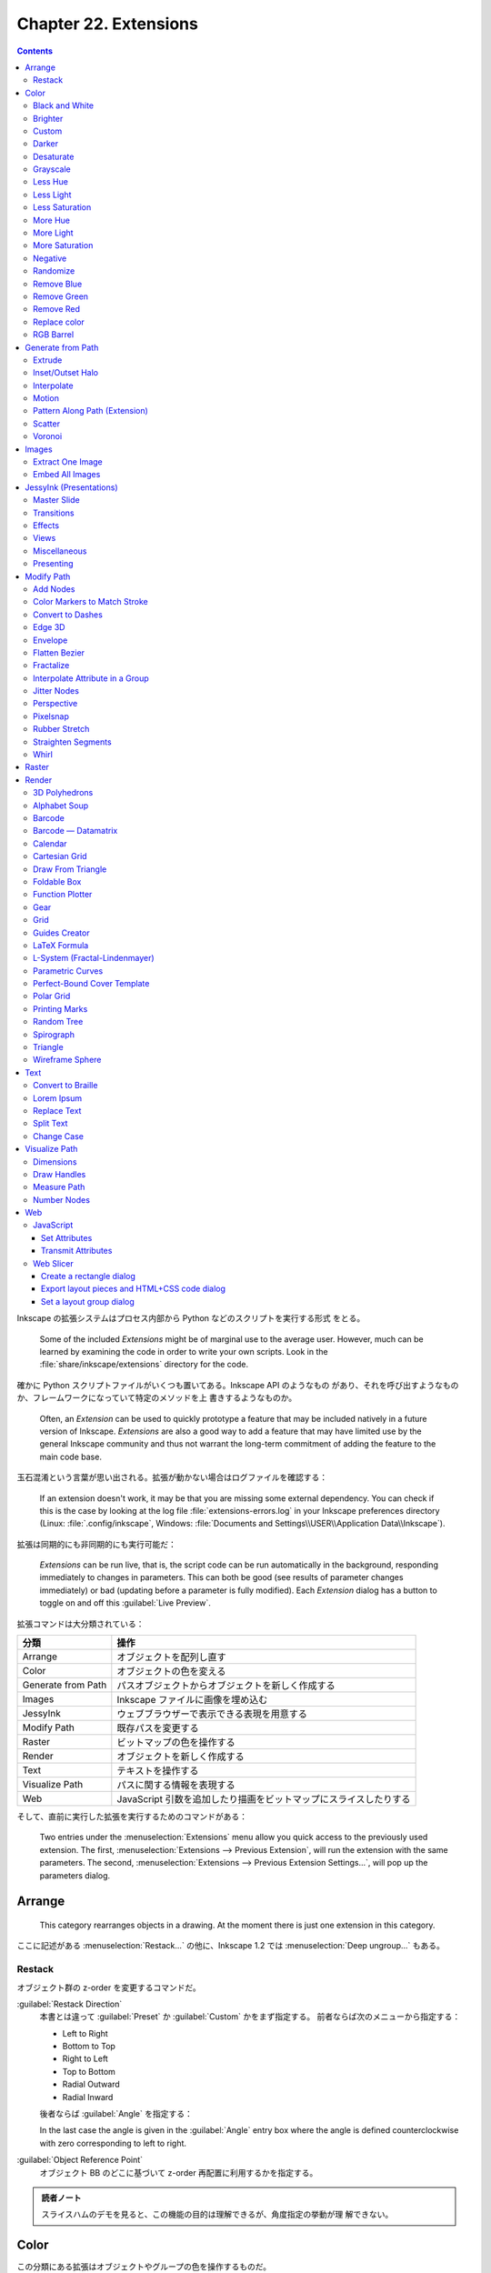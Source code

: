 ======================================================================
Chapter 22. Extensions
======================================================================

.. contents::

Inkscape の拡張システムはプロセス内部から Python などのスクリプトを実行する形式
をとる。

   Some of the included *Extensions* might be of marginal use to the average
   user. However, much can be learned by examining the code in order to write
   your own scripts. Look in the :file:`share/inkscape/extensions` directory for
   the code.

確かに Python スクリプトファイルがいくつも置いてある。Inkscape API のようなもの
があり、それを呼び出すようなものか、フレームワークになっていて特定のメソッドを上
書きするようなものか。

   Often, an *Extension* can be used to quickly prototype a feature that may be
   included natively in a future version of Inkscape. *Extensions* are also a
   good way to add a feature that may have limited use by the general Inkscape
   community and thus not warrant the long-term commitment of adding the feature
   to the main code base.

玉石混淆という言葉が思い出される。拡張が動かない場合はログファイルを確認する：

   If an extension doesn't work, it may be that you are missing some external
   dependency. You can check if this is the case by looking at the log file
   :file:`extensions-errors.log` in your Inkscape preferences directory (Linux:
   :file:`.config/inkscape`, Windows: :file:`Documents and
   Settings\\USER\\Application Data\\Inkscape`).

拡張は同期的にも非同期的にも実行可能だ：

   *Extensions* can be run live, that is, the script code can be run
   automatically in the background, responding immediately to changes in
   parameters. This can both be good (see results of parameter changes
   immediately) or bad (updating before a parameter is fully modified). Each
   *Extension* dialog has a button to toggle on and off this :guilabel:`Live
   Preview`.

拡張コマンドは大分類されている：

.. csv-table::
   :delim: |
   :header-rows: 1
   :widths: auto

   分類 | 操作
   Arrange | オブジェクトを配列し直す
   Color | オブジェクトの色を変える
   Generate from Path | パスオブジェクトからオブジェクトを新しく作成する
   Images | Inkscape ファイルに画像を埋め込む
   JessyInk | ウェブブラウザーで表示できる表現を用意する
   Modify Path | 既存パスを変更する
   Raster | ビットマップの色を操作する
   Render | オブジェクトを新しく作成する
   Text | テキストを操作する
   Visualize Path | パスに関する情報を表現する
   Web | JavaScript 引数を追加したり描画をビットマップにスライスしたりする

そして、直前に実行した拡張を実行するためのコマンドがある：

   Two entries under the :menuselection:`Extensions` menu allow you quick access
   to the previously used extension. The first, :menuselection:`Extensions -->
   Previous Extension`, will run the extension with the same parameters. The
   second, :menuselection:`Extensions --> Previous Extension Settings...`, will
   pop up the parameters dialog.

Arrange
======================================================================

   This category rearranges objects in a drawing. At the moment there is just
   one extension in this category.

ここに記述がある :menuselection:`Restack...` の他に、Inkscape 1.2 では
:menuselection:`Deep ungroup...` もある。

Restack
----------------------------------------------------------------------

オブジェクト群の z-order を変更するコマンドだ。

:guilabel:`Restack Direction`
   本書とは違って :guilabel:`Preset` か :guilabel:`Custom` かをまず指定する。
   前者ならば次のメニューから指定する：

   * Left to Right
   * Bottom to Top
   * Right to Left
   * Top to Bottom
   * Radial Outward
   * Radial Inward

   後者ならば :guilabel:`Angle` を指定する：

   In the last case the angle is given in the :guilabel:`Angle` entry box where
   the angle is defined counterclockwise with zero corresponding to left to
   right.

:guilabel:`Object Reference Point`
   オブジェクト BB のどこに基づいて z-order 再配置に利用するかを指定する。

.. admonition:: 読者ノート

   スライスハムのデモを見ると、この機能の目的は理解できるが、角度指定の挙動が理
   解できない。

Color
======================================================================

この分類にある拡張はオブジェクトやグループの色を操作するものだ。

   The color mapping is calculated in the :abbr:`RGB` color space except for the
   extensions that modify :abbr:`HSL` values, which are calculated in
   :abbr:`HSL` color space.

オブジェクトやグループが選択されていなくてもこの機能は働き、その場合は図面全体に
作用する：

   If no objects are selected, the color change will be applied to the entire
   drawing. An object's *Stroke* and any *Gradient* are also changed.

.. admonition:: 読者ノート

   ビットマップには効かない。:menuselection:`Filters --> Color` を当たる。

Black and White
----------------------------------------------------------------------

デモイラストを見れば機能は一目瞭然だ。計算方法は、

   The extension first calculates brightness (luma) using the YUV_ color space
   (for NTSC and PAL standard definition television) and then applies a
   threshold of 50%.

ということで、ビデオ映像でよく使われる色空間で操作される。また、現行バージョンで
は閾値を指定可能だ。

Brighter
----------------------------------------------------------------------

   This extension has the property of making dark colors more intense but
   washing out light colors. The effect is subtle so multiple applications may
   be required.

上記の性質があるので、効き目を弱くしてあり、複数実行を前提とする設計になっている
と考えられる。

Custom
----------------------------------------------------------------------

   This extension allows color custom transformation functions to be defined.
   Standard math operations are allowed such as ``+``, ``-``, ``*``, and ``/``.
   If a resulting value is outside the allowed limits, it is set at the minimum
   or maximum allowed value.

Python コードの ``ast.parse`` で評価される。シフト演算やべき乗、Python 組み込み
関数も利用可能ということだ。

Darker
----------------------------------------------------------------------

   Darken the color of an object or Group of objects. Each R, G, and B component
   of a color is set to 90% of its previous value. The effect is subtle so
   multiple applications may be required.

Brighter 機能と同じ注意が当てはまる。

Desaturate
----------------------------------------------------------------------

脱色という珍しい操作だ。

   This sets the values of R, G, and B to the average of the maximum of R, G,
   and B; and the minimum of R, G, and B. For example, R would be set to ``(max(
   R, G, B) + min(R, G, B))/2``.

Grayscale
----------------------------------------------------------------------

こちらも彩度が失せる操作だ。この数式には馴染みがある。

   Change the color to a gray using the formula for Luminance used by the NTSC
   and PAL television standards. This sets the color to a lightness (Y) defined
   by: ``Y = 0.229 × R + 0.587; × G + 0.114 × B``.

Less Hue
----------------------------------------------------------------------

色相の値を 18 度下げる機能だ（ゼロで実行すると 343 度になる）。

   The hue is decreased by 5% (of the full hue range) or equivalently, a
   rotation of 18° around the color circle. This, for example, means that a pure
   red picks up a touch of blue in the :abbr:`RGB` color space.

Less Light
----------------------------------------------------------------------

輝度を現在の 5% だけ下げる。100 から開始するならば 95, 91, 86, ... のように推移
するという意味だ。

   The lightness is decreased by 5% (of the full lightness range). If the
   lightness is already less than 5%, it is set to 0%. The effect is subtle so
   multiple applications may be required.

Less Saturation
----------------------------------------------------------------------

彩度を最大値の 5% だけ下げる。

   The saturation is decreased by 5% (of the full saturation range). If the
   saturation is already less than 5%, it is set to 0%. The effect is subtle so
   multiple applications may be required.

More Hue
----------------------------------------------------------------------

Less Hue の逆機能。

More Light
----------------------------------------------------------------------

Less Light の逆機能。

More Saturation
----------------------------------------------------------------------

Less Staturation の逆機能。

Negative
----------------------------------------------------------------------

:abbr:`RGB` の各成分に対して、その補数で置き換える。

   For example, an R value of 64 (25%) becomes an R value of 191 (255 - 64, or
   75%).

Randomize
----------------------------------------------------------------------

   Randomize the color of selected objects or all objects if no object is
   selected. You can choose which of the :abbr:`HSL` color parameters to
   randomize (hue, saturation, and/or lightness).

Opacity も操作可能。スライダーバーで指定する値は振れ幅のような値と考えられる。

Remove Blue
----------------------------------------------------------------------

   Set the B value in :abbr:`RGB` to 0.

Remove Green
----------------------------------------------------------------------

   Set the G value in :abbr:`RGB` to 0.

Remove Red
----------------------------------------------------------------------

   Set the R value in :abbr:`RGB` to 0.

Replace color
----------------------------------------------------------------------

完全マッチによる色置換だ。イラスト作成ソフトだから意味がある。

   Color to be replaced must match exactly.

RGB Barrel
----------------------------------------------------------------------

   Rotates color (hue) by 120° around the color circle.

Generate from Path
======================================================================

   This group of extensions creates new objects from one or more existing paths.

Extrude
----------------------------------------------------------------------

3D モデリングのそれとは毛色が異なる。

プロファイルパスの対応するノード同士を線分でつなぐだけと思われる。オプションに
よっては塗りつぶす。イラストは星型から星型に押し出しているのでわかりやすい。滑ら
かな曲線で試すと最後のオプションの意味がわかりやすくなる。

Inset/Outset Halo
----------------------------------------------------------------------

   Why would you want to use this extension when Inkscape now supports filters?

:menuselection:`Filters --> Shadows ang Glows --> In and Out` のことだろうか。

Interpolate
----------------------------------------------------------------------

いわゆる「中割り」を生成する機能だ：

   Draws a series of lines that interpolate the space between two paths. The
   options include setting the number of :guilabel:`Interpolation Steps`
   (in-between lines), an :guilabel:`Exponent` factor that controls the spacing
   between interpolated paths (zero for even spacing), specifying if the
   original paths should be duplicated (:guilabel:`Duplicate Endpaths`), and
   specifying that the path style should also be interpolated.

試したところ、簡単なパスでも計算時間を比較的要するようだ。

補間処理はノード同士の対応を見るので、実行前にパスの向きを確認しておくといい。以
前習った手筋が使える：

   The starting point of a path can be found by selecting the path with the
   *Node Tool* and then using the :kbd:`Tab` key. If no node is already
   selected, the first node in the path will be selected.

凝ったグラデーションを描くのにこの機能を応用することも可能だ：

   The interpolation extension can also be used to simulate gradients of
   different symmetries. When calling the extension, the smaller path should be
   selected first.

星型のイラストはこの応用例が重要である可能性を示している。線形と放射だけで間に合
わない場合はこれだ。

Motion
----------------------------------------------------------------------

実行してみると、これこそ私の思う Extrude コマンドだ：

   Simulates motion. Draws a copy of the selected object behind the original and
   then connects corresponding nodes with lines to form a group of closed paths.
   The direction and offset of the copied object can be specified. The new
   objects inherit the attributes of the original but can be edited as a group.

パス操作に自信があれば押し出し先の図形を縮小するなどして遠近法を表現することも可
能：

   One can also use this extension to simulate perspective by reducing the size
   of the copy along with the associated nodes.

Pattern Along Path (Extension)
----------------------------------------------------------------------

Live Path Effects にある同名の機能を参照。パターンパス、軌跡パスの順に選択してか
ら拡張コマンドを起動し、実行する。

パターンを反復する場合、その配列原則は次のとおり：

   The bounding box of the pattern is used for placing the pattern along the
   path, with the bounding box of one pattern copy touching the bounding box of
   the next copy (if no additional spacing is specified).

:guilabel:`Pattern Along Path` ダイアログで指定可能なオプションのうち、注意の要
る項目だけノート：

:guilabel:`Deformation type`
   次の二つから選択する：

   :guilabel:`Snake`
      幼いころに遊んだ蛇のおもちゃのような変形および配列をする。英語による記述の
      ほうがいい：

         The pattern is rotated and deformed to follow the path such that all
         points with the same horizontal (x) position in the pattern will be on
         the same normal (perpendicular line) to the path, and all points with
         the same vertical (y) position in the pattern will be placed the same
         distance from the path.
   :guilabel:`Ribbon`
      こちらは軌跡パスに沿う法線方向か接線方向のいずれかのみ変形する。

   どちらの選択肢も :guilabel:`Pattern is vertical` 指定の有無を参照する。

:guilabel:`Pattern is vertical`
   パターンの向きを 90 度回転して処理する。

   The Pattern along Path is a very useful extension but it does have a few
   quirks. One is that if the pattern is moved before use, the results may be
   less than ideal. Another is that different parts of the pattern can be
   distorted in different ways as seen in figures that follow.

イラストの青チェッカフラグパターンをどう定義したのかも気になる。

   The following example shows a pattern placed on both straight and curved
   paths. If the radius of curvature is too small, the pattern may be grossly
   distorted.

要するに、激しく曲がっているパスにパターンを配列すると大きく歪む可能性が高い。

ラーメン丼の雷紋などを作図するのにもこの機能は利用できる。少し高度な技術を要す
る：

   Care must be taken that the pattern lines up at the corners. This can be done
   by making the distance between the corner nodes multiples of the pattern
   width or by breaking the path into disconnected pieces at the corners (use
   the :guilabel:`Break Path at Selected Nodes` option in the *Node Tool* *Tool
   Controls*) and using the :guilabel:`Repeated, stretched` option.

デモイラスト (5a) を見る。どちらも中央のパターンをパスに変換した矩形に乗せたもの
だ。

* 左側：矩形の辺の長さがパターンの幅の倍数になるように設定。
* 右側：各コーナーノードで Break 済み。

デモイラスト (5b) では辺の長さがパターン幅の倍数でないため、角でパターンが一直線
にならない。:guilabel:`Copies of the pattern` の選択肢を適切に変えてパターンが角
で不連続にならないようにする。

太陽のデモはグラデーションの赤がどこから出てきたのか示されていないが、パターンに
あらかじめ設定しておくと考えるのが自然だ。

テキストをパスに沿って配列する応用はよくある：

   One use of :guilabel:`the Single, stretched` option is to put text on a path.
   The text must be converted to a path first (:menuselection:`Path --> Object
   to Path` (:kbd:`Shift` + :kbd:`Ctrl` + :kbd:`C`)).

花柄を作図するのにも使えないことはない：

   Another use of the :guilabel:`Single, stretched` option is to create
   flourishes. (As of v0.47, this is better done by applying the “teardrop” as a
   custom shape with the *Bezier Tool*. One would not need to add the extra
   nodes.)

Scatter
----------------------------------------------------------------------

前項の機能と類似したものだ：

   This extension places a pattern along one or more target paths. It is almost
   identical to the *Pattern along Path* extension except that the pattern is
   not deformed.

固有オプション説明：

:guilabel:`Follow path orientation`
   変形なしの :guilabel:`Snake` と思っていい。

:guilabel:`Stretch spaces to fit skeleton length`
   軌跡パスを均等に埋めるようにパターン分身間に空間を追加する。

:guilabel:`Original pattern will be`
   *Pattern along Path* とは違って変形の可能性がないのでこれらの選択肢がある：

   * :guilabel:`Moved`
   * :guilabel:`Copied`
   * :guilabel:`Cloned`

Voronoi
----------------------------------------------------------------------

   The line segments are derived by distributing sites (points) semi-randomly in
   an area and then constructing line segments where each point on the segment
   is equal distance to the two closest sites forming cells around each site.

.. admonition:: 読者ノート

   Inkscape 1.2 の :menuselection:`Extensions --> Generate from Path --> Voronoi
   Pattern...` に相当する。

利用方法は単純だ：

   To use this extension, select a path or object and then call up the
   extension. There are two settings:

:guilabel:`Average size of cell (px)`
   平均細胞寸法。

:guilabel:`Size of Border (px)`:
   平均細胞寸法より大きい正の数を指定すると、滑らかにタイル化できるパターンにな
   る。負の数を指定すると、辺付近の点集合が削除され、境界付近の細胞が大きくな
   る。

この拡張で重要なことは、生じたパターンが *Fill* として指定可能であることだ：

   After applying this extension, you will have a *Pattern* that is applied to
   the *Fill* of the object that was selected. The *Pattern* can be shifted,
   scaled, and rotated like any other *Pattern*. It can also be applied to other
   objects through the :guilabel:`Fill` tab of the :guilabel:`Fill and Stroke`
   dialog.

Images
======================================================================

Extract One Image
----------------------------------------------------------------------

:menuselection:`Extensions --> Images --> Extract Images` に統合されたと思われ
る。

   This extension will extract the selected bitmap image from the drawing. The
   destination filename must be given (and not just the path [Bug]). The
   filename extension (e.g., “.png”) is automatically added. As of v0.48,
   relative paths are relative to the user's home directory.

この文章からわかるようにこの拡張は使い物にならない。出力先を指定する UI がまとも
でない。

Embed All Images
----------------------------------------------------------------------

   It is possible to embed the images inside an Inkscape :abbr:`SVG` file with
   this extension. Simply call this extension to embed all bitmap images in the
   file. This may make your :abbr:`SVG` file quite large. Only :abbr:`PNG` and
   :abbr:`JPEG` files may be embedded.

この機能は :abbr:`SVG` を gist.github.com などにアップロードする場合には使えるか
もしれない。Markdown に :abbr:`PNG`/:abbr:`JPEG` を埋め込むようなものだろう。

JessyInk (Presentations)
======================================================================

Web ブラウザー用のスライドショーを作る機能のようだ。

   The JessyInk package of extensions allows one to use Inkscape to produce a
   sophisticated web-based presentation, complete with master slides, automatic
   page numbering, transitions between slides and within slides, and page
   zooming. JessyInk works by embedding JavaScript into your :abbr:`SVG` file.
   The JavaScript then manipulates Inkscape *Layers* to run the presentation.

:abbr:`SVG` はその仕様上 JavaScript コードを抱える能力があり、それを利用した拡張
だ。

   Perhaps the best way to see what JessyInk can do is to run the demonstration
   that can be found in the Featured downloads section on the JessyInk Home
   Page.

それらしいページをインターネットから検索することができない。

使い方を見ていく。

   To use JessyInk you first need to add the JessyInk JavaScript code to your
   :abbr:`SVG` file. This is done by calling up the :guilabel:`Install/Update...`
   dialog and clicking on the :guilabel:`Apply` button. The code can be removed
   by using the :guilabel:`Uninstall/remove` dialog.

前者のダイアログは Python などのパッケージ更新処理に類似している。後者は一覧の中
から不要な効果を選択して図面から取り除くというものだ。

   Once the code is installed, each *Layer* becomes a slide in the presentation.
   The order of the *Layers* in the drawing corresponds to the order of the
   slides in the presentation. One slide can be designated as the *Master slide*
   which will be displayed as background to all the other slides.

背景付き紙芝居と解釈できる。

Master Slide
----------------------------------------------------------------------

   To create a master slide, first create a layer with all the objects you wish
   to appear on all slides. Give the slide a name using the :guilabel:`Layer`
   dialog (``Master Slide`` is a good choice). Then call up the
   :guilabel:`Master Slide` dialog via the :menuselection:`Master Slide...` menu
   entry. Enter the slide name and click the :guilabel:`Apply` button.

マスタースライド用レイヤーを指定するには、上記専用ダイアログからレイヤー名をキー
ボードで入力する。したがって、対象レイヤーをひねくれた名前にできない。

マスタースライドは単なる背景ではない。連番（ページ）付与などの便利な機能がある。

   You can add a few special Auto-texts to the *Master Slide*. The most useful
   is the *Slide number* which will automatically display the correct slide
   number on each slide. You can also display the total number of slides
   (excluding the *Master Slide* and the title (*Layer*) name of each slide.

ページ番号を表示する手順を見ていく。マスターレイヤーにダミーテキストを配置してか
ら自動テキストダイアログで操作する：

   To add Auto-text, put dummy text on the *Master Slide* where you want the
   Auto-text to be located. The Auto-text will be displayed with the style of
   the dummy text. Select the dummy text and then on the :guilabel:`Auto-texts`
   dialog select the desired type and hit the :guilabel:`Apply` button. You will
   not see any change to the text in Inkscape but when viewing the presentation
   in a Web browser, the correct Auto-text will be displayed.

デモの記述からすると、次のことが読める：

   * 文字列 ``Slide Title`` が各スライドのレイヤー名に置換される。
   * 文字列 ``#/#`` が総ページ数付き現在ページに置換される。

Transitions
----------------------------------------------------------------------

   Transitions between slides can be added with the :guilabel:`Transitions`
   dialog. Each slide can have a transition before (in) and after (out) its
   display.

FFmpeg でよくやるからわかりやすい。次の仕様が便利だ：

   A default transition type can be assigned to the *Master Slide* which will
   then be used by all slides that don't have an explicit transition assigned to
   them.

必要なスライド（レイヤー）ごとに in と out の両方を指定する：

   There are three types of transitions: :guilabel:`appear`, where the slide
   appears instantly; :guilabel:`fade`, where the slide fades in or out; and
   :guilabel:`pop` where the slide fades in or out and grows or shrinks. The
   transition time for :guilabel:`fade` and :guilabel:`pop` can be set in the
   dialog.

   To set a transition effect, call up the :guilabel:`Transition` dialog and the
   enter the *Layer* name that you which the transition to apply to. Select the
   transition type and click the :guilabel:`Apply` button. No visible change
   will be seen in Inkscape.

実際に処理するのはウェブブラウザーだが、スライド（レイヤー）が含む画像によっては
この処理は :abbr:`CPU` を食う：

   They can eat up a lot of :abbr:`CPU`, especially if using large bitmap images
   or *Gradients* and *Filters*.

Effects
----------------------------------------------------------------------

同一レイヤー内でのオブジェクトまたはグループ表示操作を実現する。

   For example, you can have a series of bullet points that appear one at a
   time. The same types of effects as for transitions are available:
   :guilabel:`appear`, :guilabel:`fade`, and :guilabel:`pop`. The order in which
   different effects are applied during a presentation is determined by the
   Order parameter. Effects with the same order number will appear at the same
   time.

例によって UI が良くない。手作業が多くて面倒そうだ：

   To add an effect, select an object or a *Group* and then call up the
   :guilabel:`Effects` dialog. Select the type of effect and specify an order.
   Finally, click on the :guilabel:`Apply` button.

Views
----------------------------------------------------------------------

   Views are away to zoom in and out to part of a slide. Rotation is also
   possible. Views can be mixed with effects. The order is determined by the
   :guilabel:`Order` parameter.

ビュー範囲を指定するのに Inkscape の矩形オブジェクトを用いる：

   To set a view, add a *Rectangle* to a slide. Removing the *Fill* and adding a
   light color *Stroke* allows viewing the rest of the slide easily. With the
   *Rectangle* selected, call up the :guilabel:`View` dialog, set the
   :guilabel:`Order` parameter and click :guilabel:`Apply`.

ビューを取り消したい場合にはダイアログの :guilabel:`Remove View` をチェック。

Miscellaneous
----------------------------------------------------------------------

他の機能をまとめて紹介：

:menuselection:`Keys bindings`
   再生中の使用するキーバインドを設定する。
:menuselection:`Mouse handler`
   再生中のマウスイベントハンドラーを設定する（三択）。
:menuselection:`Summary`
   :abbr:`SVG` ファイルに埋め込まれた JessyInk スクリプトの概要を作成する。
:menuselection:`Video`
   :abbr:`HTML` の ``video`` タグを追加するスライドショーに埋め込めるようにする。

Presenting
----------------------------------------------------------------------

完成したスライドショーは :abbr:`SVG` 対応ウェブブラウザーで開くことが可能だ。最
初のページは自動で表示され、次のキー操作でスライドを変える：

.. csv-table::
   :delim: |
   :header-rows: 1
   :widths: auto

   キーバインド | 操作
   :kbd:`→` or :kbd:`PgDn` | 進む
   :kbd:`←` or :kbd:`PgUp` | 戻る
   :kbd:`↑` or :kbd:`↓` | Effect 抜きで進行

再生中に利用できる特別機能：

Index Sheet
   :kbd:`I` を押すことで発動。スライドのサムネイルを九枚表示し、矢印キーでスライ
   ドを移動できる。もう一度 :kbd:`I` を押すと、強調表示されたスライドの冒頭に戻
   る。
Drawing Mode
   :kbd:`D` を押すと描画モードのオンオフを切り替える。マウスポインターがペンに
   なってお絵描きができる。

   * ストローク属性はキーで制御する。詳しくは :guilabel:`Key bindings` ダイアロ
     グを開いて:guilabel:`Drawing mode` タブにある（ここの UI もどうかしてい
     る）。
   * :kbd:`Z` を押すと線が一本元に戻る。

White Board Slides
   :kbd:`N` キーを押すと空白スライドが挿入される。この上記のモードで白板として利
   用するといい。

Modify Path
======================================================================

Add Nodes
----------------------------------------------------------------------

   Adds nodes to a path, leaving the shape of the path unchanged. The nodes are
   added evenly spaced. The number of nodes is either specified or by setting a
   minimum specified spacing.

形状を変えずにパスにノードを等間隔に追加すると、マーカーを付けるのに役に立つ。

Color Markers to Match Stroke
----------------------------------------------------------------------

これは現行バージョンの :menuselection:`Extensions --> Modify Path --> Color
Markers` に相当する。マーカーの *Fill* と *Stroke color* をどちらも編集できる。

Convert to Dashes
----------------------------------------------------------------------

   The extension takes a *Path* with *Dashes* and converts each *Dash* into a
   separate sub-path. This is to allow desktop cutting plotters to cut dashed
   lines.

部分パスで構成される複合パスに変換する。

Edge 3D
----------------------------------------------------------------------

この拡張コマンドは、パスが定義する領域を立体的に見せるためのハイライトと影を表現
するためのパスオブジェクトを追加する：

   Adds highlights and shadows to simulate 3D objects like buttons. The
   extension works by adding paths that are blurred via the *Gaussian Blur*
   filter and then clipped. The paths have partial transparency, with white for
   highlights and black for shadows.

対象オブジェクトは厳密にパス型である必要があり、場合によってはノードを追加して見
栄えを良くすることになる。

Envelope
----------------------------------------------------------------------

こういう操作を envelop というのか：

   Distorts a path so that the path's original *bounding box* is mapped to the
   edges of a quadrilateral.

変形させたいパスと、対応先四角形パスをこの順に選択してからコマンドを実行する。

   To use the extension, select the path to transform first, then add the
   quadrilateral path to the selection. Regular shape objects must be converted
   to a path before transformation.

対応先四角形パスの向きが重要だ。必要に応じてパスを逆向きにする。

Flatten Bezier
----------------------------------------------------------------------

Bezier 曲線パスを近似ポリラインに変換する拡張コマンドだ。

   This extension converts selected Bezier curves to an approximation composed
   of straight-line paths. The number of line segments used is determined by the
   :guilabel:`Flatness` parameter. The smaller the :guilabel:`Flatness`, the
   more line segments are used.

平坦度が小さいほど細やかなポリラインに変換される。つまり近似精度が高い。

Fractalize
----------------------------------------------------------------------

:abbr:`CAD` 出身のプログラマーからすると異色のコマンドに見える：

   This extension turns a straight-line segment into a crooked segment. It works
   by finding the midpoint of the line segment, adding a node at that point, and
   then moving the node a random distance perpendicular to the original path
   direction. This division routine is called recursively depending on the
   setting of the :guilabel:`Subdivisions` entry in the dialog, doubling the
   number of resulting segments for each increase by one.

入力欄の数は折れ線数を意味しない。二分法で折れ線が生じるのでこのような仕様なのだ。

   The :guilabel:`Smoothness` of the path can also be specified. The magnitude
   of the perpendicular displacement is a random function with the limits
   determined by ±(Segment length)/(1 + Smoothness).

平滑度が大きいほど「揺らぎ」が小さくなる。

   The extension will also work on a curved path by turning the path into a
   series of line segments between the path's nodes.

この場合にはポリラインの断片それぞれに対して再帰的細分を施す。

Interpolate Attribute in a Group
----------------------------------------------------------------------

   This extension takes the objects in a *Group* or a selection and assigns a
   value to some attribute of each object, interpolating between two extremes to
   determine the value. Note that the order of the objects in the :abbr:`SVG`
   file determines the order in which the interpolated attributes are assigned.

この拡張コマンドの意味は本書のデモ二つを見れば理解できる。

   Options include interpolating color, width, height, scale, and position.

試したところ、色の補間はおそらく :abbr:`HSL` 色空間が用いられるのではないかと思
う。

Jitter Nodes
----------------------------------------------------------------------

   Randomly shift nodes and/or node handles.

著しい偶発的効果をもたらす拡張コマンドは使いこなせない。

Perspective
----------------------------------------------------------------------

Envelop と同じだが、

   This extension requires the Numpy (Numerical Python) package.

という凝った物になっている。四角形パスの操作方法が参考になるので習得しよう：

   -略- in most cases, the quadrilateral path should be started from the
   lower-left corner and proceed in a clockwise direction. The :kbd:`Tab` key
   will cycle through the nodes in order when the *Node Tool* is in use. If no
   node is selected, then the starting node will be highlighted on the first use
   of the :kbd:`Tab` key. To change the starting node, break the path at the
   desired start node (v0.47) or one node before (v0.48) and then rejoin.

Pixelsnap
----------------------------------------------------------------------

ビットマップ書き出しをするときに絵がにじまないように補正する拡張コマンドだ。この
ように数値を精密に編集する：

   Filled objects are adjusted so that their edges are aligned with pixel
   boundaries. Paths are first adjusted to have an integer pixel width, and then
   adjusted so the stroke edges align with the boundaries.

一般的にはオブジェクトの移動を伴う。このコマンドを実行したら、そのオブジェクトに
はもう触らないようにする。

Rubber Stretch
----------------------------------------------------------------------

   Distorts a path as if the path was stretched vertically or the path was
   squeezed horizontally. The amount of the distortion is controlled by the
   Strength and Curve parameters. Adding extra nodes may produce a better
   result.

圧縮オチの作画の補助になるだろう。

Straighten Segments
----------------------------------------------------------------------

Flatten Bezier コマンドと似ているが、こちらは接線を変える：

   The amount of straightening can be specified. A :guilabel:`Behavior` value of
   1 moves the node handles toward the nodes, a value of 2 moves the node
   handles to a point one-third of the distance between the node and the
   neighboring node. There is little visual difference between these two
   options.

接線の長さを短くすることでノード間の曲線を平坦にしていくという考え方だ。

Whirl
----------------------------------------------------------------------

パスオブジェクトを点の周りにねじる。

   This extension twists an object around a point, like what might happen if you
   dropped things in whirling water (except the farther away from the center,
   the greater the displacement for this extension).

   The center of view is used for the center of the whirl. To whirl around the
   center of an object, select the object and then use :menuselection:`View -->
   Zoom --> Zoom Selection` (:kbd:`3`) to center the view on the object.

Raster
======================================================================

Raster 系拡張機能群はビットマップを操作する。

* GIMP のような本格的なビットマップエディターを使いたくないときに便利だ。
* 拡張機能はすべて ImageMagick に依存している。
* 拡張機能を適用すると、ビットマップは、変更された内部ビットマップに置き換わる。

   Note that these extensions only work on a bitmap. Some of the extensions can
   be duplicated by using *Filters* which also work on all objects and don't
   permanently change the bitmap file.

多重にラスター操作をする場合には、バックアップに何らかのフィルターを利用するとい
うことか。

Render
======================================================================

3D Polyhedrons
----------------------------------------------------------------------

照光処理があったからもしやと思ったら、やはりポリゴン（のイラスト）を描画する機能
がある。

   Selecting this extension pops up a dialog with three tabs. The first tab,
   :guilabel:`Model file`, controls the type of polyhedron that is specified in
   the :guilabel:`Object` drop-down menu. If :guilabel:`Load From` file is
   selected, the description in the file specified in the :guilabel:`Filename:`
   entry box is used. In the :guilabel:`Object Type` tab you can specify if the
   source file describes the object with edges or faces.

デモイラスト 1 のように出来合いのポリゴンを生成することも、上にあるように STL
ファイルなどを解釈して記述されているポリゴンを描画することも可能だ（いつもの
ティーポットで確認）。

   The second tab, :guilabel:`View`, allows you to rotate the polyhedron. Up to
   six rotations are allowed (for the mathematicians: why six when any unique
   rotation can be specified by only three orthogonal rotations?).

確かにクセのある UI だ。もっとも回転を三つ指定させるとしても筋が良いとは言えな
い。座標系が気になるが、その都度確認すればいいだろう。

   The third tab, :guilabel:`Style`, allows you to set all kinds of style
   parameters

この辺のオプションは 3D をやっている利用者ならば一見して見てわかる。問題ない。

Alphabet Soup
----------------------------------------------------------------------

   This extension generates exotic-looking text by recombining parts of
   characters from mostly the Latin alphabet in a way that the original text is
   discernible.

画像生成 AI が描きそうな文字を生成する拡張コマンドだ。入力文字列によっては
discernible でない出力が得られる。

Barcode
----------------------------------------------------------------------

この節の説明は :menuselection:`Extensions --> Render --> Barcode --> Classic...`
のもので、Inkscape 1.2 では :menuselection:`Datamatrix...` と :menuselection:`QR
Code...` が存在する。

Barcode — Datamatrix
----------------------------------------------------------------------

   This extension generates a Datamatrix barcode.

ダンジョンマスターの階層マップのような図像を生成するコマンドだ。

Calendar
----------------------------------------------------------------------

   祝日以外の全てが構成可能なカレンダー。その気になれば特定の日だけ色を手作業で
   変えればいいので、オリジナルグッズを作成したい人には有用か。

Cartesian Grid
----------------------------------------------------------------------

方眼紙を生成する。対数方眼紙も対応。両軸指定可。

   This extension generates Cartesian grids. Options include number of
   subdivisions, number of sub-subdivisions, linear versus logarithmic
   divisions, and line widths. For polar coordinates see *Polar Grid* extension.

メニュー項目は :menuselection:`Extensions --> Render --> Grids --> Cartesian
Grid...` だ。

Draw From Triangle
----------------------------------------------------------------------

   This extension is a geometrician's dream. It allows you to create an almost
   infinite number of constructions based on a triangle. The triangle is defined
   by the first three nodes in a path (even if the path is not a triangle). The
   path must be closed and the nodes connected by straight lines.

実際にコマンドを起動して :guilabel:`Draw From Triangle` ダイアログの各ダブを見る
と感動する。作図ツールとしての価値が高まった。

Foldable Box
----------------------------------------------------------------------

   This extension draws the pattern for a foldable box as one might use for the
   input in a desktop cutting plotter (after modifying the paths). The
   individual sides and tabs are each represented by separate paths which are
   all in a *Group*.

直方体紙パックの寸法を指定してその展開図を作図するコマンドだ。同時に変なガイド線
も生じる。

Function Plotter
----------------------------------------------------------------------

Matplotlib を引っ張り出す機会が減るか？

* 先に自分で矩形を描く。それからこのコマンドを起動する。
* 横軸を :math:`2\pi` の整数倍に整えるオプションがある。周期関数をプロットしやす
  い。
* 関数の一次微分を与えるオプションがあるのが興味深い。

   The function is plotted in the :abbr:`SVG` coordinate system, which has the
   y-axis upside down. The extension inserts a minus sign automatically to
   correct for this.

:guilabel:`Y value of rectangle's bottom` 値などで調整する。

   All Python math functions are allowed (as long as they return a single
   value), including Python random number functions. The :guilabel:`Help` Tab
   has a list of some of the available functions.

それよりもその左の :guilabel:`Functions` タブのほうがいい。

指定矩形を単位円の外接矩形とする極座標プロットも可能。その際の作法を知っている必
要がある：

   When the :guilabel:`Use polar coordinates` option is selected, the x-range is
   set to -1 at the left of the rectangle and +1 at the right side. The x values
   entered in the extension's dialog are used for the angle domain (in radians).
   The :guilabel:`Isotropic scaling` parameter is ignored. :guilabel:`Calculate
   first derivative numerically` must also be selected.

現代の環境で Python 2 系である可能性はもうゼロだと思う：

   Note that depending on the version, Python may return an integer if you
   divide two integers: thus, 4/5 = 0, while 4.0/5.0 = 0.8.

Gear
----------------------------------------------------------------------

イラストに示されているが、:guilabel:`Number of Teeth` を :math:`N`,
:guilabel:`Circular Pitch` を :math:`P`, ピッチ円半径を :math:`R` とすると次の等
式が成り立つ：

.. math::

   2\pi R = NP.

圧力角の普通の値は三つだ：

   14.5, 20, and 25 degrees.

Grid
----------------------------------------------------------------------

:menuselection:`Extensions --> Render --> Grids --> Grid...` コマンドだ。

   This extension fills the bounding box of an object with a grid. The grid
   spacing and offset can be independently set in the horizontal and vertical
   directions. The grid line width can also be set.

後から方眼紙を敷くという手順前後感がある。

Guides Creator
----------------------------------------------------------------------

ページ寸法に基づいて一定の規則でガイド線を引く拡張コマンドだ。等間隔だったり黄金
比だったり。比率だったり。

LaTeX Formula
----------------------------------------------------------------------

これは重要。利用する機会が必ずまた訪れる。しかし利用可能条件が Inkscape の外部に
ある：

   This extension turns a LaTeX string into a path. The string is typed into a
   dialog box. The extension requires that Ghostscript, LaTeX, and Pstoedit_ to
   be installed and in the execution path. Pstoedit_ must include the GNU
   libplot :abbr:`SVG` driver or the shareware :abbr:`SVG` plug-in, available
   for Windows at the Pstoedit_ website. The resulting formula is rendered as a
   path.

L-System (Fractal-Lindenmayer)
----------------------------------------------------------------------

これは使いこなせない。

Parametric Curves
----------------------------------------------------------------------

   This extension generates parametric curves. It was derived from the *Function
   Plotter* extension and shares many of its parameters.

ダイアログの UI がほとんど同じだ。

Perfect-Bound Cover Template
----------------------------------------------------------------------

:menuselection:`Extensions --> Render --> Layout --> Perfect-Bound Cover
Template...` で起動する。製本の表紙テンプレートを作成する拡張コマンドだ。ガイド
線を引く。

   The template sets the document to the correct size and creates guides for the
   front cover, back cover, and spine of the book, including the specified
   bleed.

ダイアログからいろいろと指定できるようでいて、長さ単位が固定の項目がある：

   The dialog allows for specifying a variety of parameters including the number
   of pages in the book and the thickness of each page. The extension is biased
   toward English measurements.

Polar Grid
----------------------------------------------------------------------

メニュー項目は :menuselection:`Extensions --> Render --> Grids --> Polar
Grid...` にある。

   This extension generates polar grids. Options include number of subdivisions,
   linear versus logarithmic divisions, line widths, and angle labels. For
   Cartesian coordinates see *Cartesian Grid* extension.

Printing Marks
----------------------------------------------------------------------

メニュー項目は :menuselection:`Extensions --> Render --> Layout --> Printing
Marks...` にある。印刷物の隅に目にすることがあるマークを生成する拡張機能だ。次の
オプションからなる：

   Options include generating crop marks, bleed marks, registration marks, star
   target, color bars, and page information.

   At the moment, the marks are generated “off” the page. The
   :guilabel:`Selection` option in the :guilabel:`Set crop marks to` drop-down
   menu in the :guilabel:`Positioning` tab does not work.

Inkscape 1.2 では選択オブジェクトに対しても機能する。

   Note that the printing marks are created on a locked *Layer* named
   :guilabel:`Printing Marks`.

なお、このコマンドには Live Preview 機能がない。

Random Tree
----------------------------------------------------------------------

   Draw a random tree made of straight-line segments. This is a classic from
   *Turtle Geometry*. This implementation is rather limited.

使わない。

Spirograph
----------------------------------------------------------------------

   Draw a Spirograph; that is, an epitrochoid or hypotrochoid curve.

   * `Epitrochoid -- from Wolfram MathWorld <https://mathworld.wolfram.com/Epitrochoid.html>`__
   * `Hypotrochoid -- from Wolfram MathWorld <https://mathworld.wolfram.com/Hypotrochoid.html>`__

使う半径は三つある：

.. csv-table::
   :delim: |
   :header-rows: 1
   :widths: auto

   引数 | 意味
   :guilabel:`R - Ring Radius` | 固定円の半径
   :guilabel:`r - Gear Radius` | 運動円の半径
   :guilabel:`d - Pen Radius` | 描画点の半径

次に hypotrochoid か epitrochoid かを指定する：

   In addition, one must choose if the *Gear* travels *Inside* or *Outside* the
   *Ring*.

残りのオプションは適当に。

   The ratio of “r” to “R” determines the structure of the curve. Take, for
   example, an “r” of 36 and an “R” of 48. The ratio reduced to its simplest
   form is 3/4. This indicates that the *Gear* will make a total of four “loops”
   as it circles the *Ring* three times. Simple ratios make simple curves.

この手の周期的パラメトリック曲線によく見られる比の考え方だ。この分母が偶数のもの
については図形の中央が塗りつぶされない：

   If you use an Even-odd fill rule, the center of the figure will be unfilled
   if the denominator is even.

無理数になることはないのだが、それに近づけることは当然可能だ。そうなるとなかなか
ループが一周しない。その際、この拡張機能は次のように振る舞う：

   Unlike the case with a real Spirograph that utilizes plastic gears, it is
   possible to specify values of “r” and “R” that don't form a rational number
   ratio. In this case, the curve never closes on itself and is of infinite
   length. To avoid such infinities, the extension limits the number of nodes to
   1000. If the numerator or denominator of the ratio in the simplest form is a
   large integer, the *Spirograph* may run out of nodes.

対処法は：

   In this case, decreasing the :guilabel:`Quality` may help.

実機では作図できないような半径を与えて作図することも可能だ：

   Also, unlike a “real” Spirograph, the *Spirograph* extension allows “d” to be
   greater than “r”. This results in small loops along the *Ring*.

Triangle
----------------------------------------------------------------------

辺の長さ and/or 頂点の角度を必要なだけ指定して三角形を作図する拡張機能だ。

   Although there are six parameter entry boxes, only three are used at any one
   time. Which three are used is specified in the :guilabel:`Mode` drop-down
   menu. Side *c* is always at the bottom.

:guilabel:`From Three Sides` や :guilabel:`From Sides a, b and Angle c` などの
モードがある。一意に定まらなそうな選択肢が紛れ込んでいる気がする。

Wireframe Sphere
----------------------------------------------------------------------

球を緯線や経線を描くことで表現する機能だ。

   This extension generates a wire frame sphere using ellipses to represent
   lines of latitude and longitude. The number of lines can be specified as well
   as the orientation of the sphere. An option allows the removal of hidden
   lines.

Text
======================================================================

Convert to Braille
----------------------------------------------------------------------

ASCII テキストを点字に置換する拡張コマンドだ。正常に機能するためには環境が整って
いる必要がある：

   Note: you must have a font that has Unicode Braille glyphs installed on your
   system (e.g. Deja Vu Sans). Windows users may need to explicitly select that
   font.

確かに DejaVu Sans 系字体を指定するとそれらしい点字が出力される。

Lorem Ipsum
----------------------------------------------------------------------

Lorem Ipsum 文字列を生成して矩形に流し込むコマンドだ。

   The text is generated into a *flowed text box*. If no *flowed text box* has
   been defined, one is created on a new *Layer* with the size of the page.

前者の方式がコマンド用途からすれば自然だ。

Replace Text
----------------------------------------------------------------------

文字列置換コマンド。図面内にあるテキストオブジェクトすべてに対して一括置換する場
合に使える。

Split Text
----------------------------------------------------------------------

この拡張コマンドに関しては、次の助言に従うべきだろう：

   The use of this extension is normally not recommended. By splitting text into
   separate parts, the semantics of the text is lost. For example, it can no
   longer be selected as one unit in a web browser or indexed by search engines.
   :abbr:`SVG` has been designed to allow text to be manipulated (e.g.
   individual letters or words having different styles) without losing the
   semantic value. It is better to rely on these :abbr:`SVG` features than to
   break apart text.

Change Case
----------------------------------------------------------------------

:menuselection:`Extensions --> Render --> Text --> Change Case` サブメニューにコ
マンドがある。一般的なテキストエディターにない変換があるのは創作用途か。

* :menuselection:`fLIP cASE`
* :menuselection:`lower case`
* :menuselection:`rANdOm CasE`
* :menuselection:`Sentense case`
* :menuselection:`Title Case`
* :menuselection:`UPPER CASE`

Visualize Path
======================================================================

Dimensions
----------------------------------------------------------------------

   Adds :abbr:`CAD`-style dimension arrows to an object. In v0.47, this
   extension only works on paths; in v0.48, it also works on *Shapes* and
   *Groups*. It uses an object's bounding box to determine placement of arrows.
   The arrows and original object are placed inside a *Group*.

矢印だけが描かれるので、長さそのものを表すテキストが欲しいならば自前で用意せねば
ならない。それなら本当に :abbr:`CAD` を使えという話だ。

Draw Handles
----------------------------------------------------------------------

   This extension draws the handle lines that one would see if editing the nodes
   of a path. It would be of more use if it included the drawing of the handle
   and node symbols.

接線ベクトルだけを作図すると考えていい。

Measure Path
----------------------------------------------------------------------

   This extension measures the length or area (added in v0.48) of a path,
   printing the length or area alongside the path

Dimensions はこれと組み合わせて使えばいい。

Number Nodes
----------------------------------------------------------------------

   This extension numbers the nodes of a path. It is useful for creating an
   old-fashioned *Connect-the-Dots* puzzle. (It is also an example of how to
   access the path data in an :abbr:`SVG` file for writing your own extension.)
   The original path is turned into a path with no stroke but with dot markers.
   The dots are then numbered.

パスを添字付き点列に変換するコマンドとして捉えたい。

Web
======================================================================

Web で使用する :abbr:`SVG` を用意するのに使いたい拡張コマンドだ。

JavaScript
----------------------------------------------------------------------

   This submenu has two entries. The first allows events linked to one object
   (mouse over, clicking on, etc.) to control the attributes of another object.
   The second allows events linked to one object to transmit that object's
   attributes to another. These extensions embed JavaScript into the :abbr:`SVG`
   file. The JavaScript comes from the InkWeb package.

イベントハンドラーを実装する機能を期待しているのだが、この記述からはそう読み切れ
ない。

Set Attributes
~~~~~~~~~~~~~~~~~~~~~~~~~~~~~~~~~~~~~~~~~~~~~~~~~~~~~~~~~~~~~~~~~~~~~~

   This extension creates the JavaScript so that an action (clicking on, mouse
   passing over, etc.) with one object changes the attributes of another object.

オブジェクトが二つ関係することを押さえる。

   The list of attributes to change is entered, separated by spaces, in the
   :guilabel:`Attribute to set` entry box (e.g., ``fill stroke stroke-width``).

:abbr:`SVG` 要素の属性名を指定すればいいようだ。

   The action that will cause the change is set in the :guilabel:`When the set
   must be done` drop-down menu.

メニューは ``on click`` や ``on mouse over`` のように、JavaScript イベントに明ら
対応している名前の項目からなる。

   The list of new values is entered, separated by spaces, in the
   :guilabel:`Value to set` entry box. The list of values must match the
   :guilabel:`Attributes to set line` (e.g., ``green black 2px``).

この UI ならそうだろう。

   The next option specifies if this action should come before, after, or
   replace any previously defined actions. The final option determines, in the
   case where more than two objects are selected, if the first selected object
   controls all the other selected objects or if the last selected object is
   controlled by actions on all the other selected objects.

この記述の意味がわからない。

----

デモを検証する。オブジェクト二つを選択してから当コマンドを起動する。それから次の
ように指定する：

.. csv-table::
   :delim: |
   :header-rows: 1
   :widths: auto

   項目 | 値
   :guilabel:`Attribute to set` | ``fill stroke stroke-width``
   :guilabel:`When the set must be done` | ``on click``
   :guilabel:`Value to set` | ``green black 5px``

すると最初のオブジェクトをクリックすると、次のオブジェクトの色が緑に変わり、境界
線の幅が 5px に変わるという。

図面を XML Editor で確認すると、それを実装している JavaScript コードを含む
``svg:script`` 要素ができている。コードの品質は高いとは言えない。そして選択オブ
ジェクトに対応する図形ノードに ``onclick`` 属性が付与されている。値は短い
JavaScript コードだ。

Transmit Attributes
~~~~~~~~~~~~~~~~~~~~~~~~~~~~~~~~~~~~~~~~~~~~~~~~~~~~~~~~~~~~~~~~~~~~~~

*Set Attributes* 拡張コマンドの属性値複製版だ。

   This extension creates the JavaScript so that an action (clicking on, mouse
   passing over, etc.) with one object changes specified attributes of another
   object to have the same value as the first.

UI もほぼ同じ。

Web Slicer
----------------------------------------------------------------------

   This extension facilitates slicing a drawing into rectangular bitmaps for use
   in Web pages. It will optionally export :abbr:`CSS` and :abbr:`HTML` code for
   use with the bitmaps.

Inkscape で製図した :abbr:`SVG` を丸ごと使うのではなく、ウェブブラウザーに乗せる
ために部分を切り出すということか。

   There are two steps in using this extension. First, the :guilabel:`Create a
   slicer rectangle` dialog is used to define a set of named rectangles for the
   areas that are to be exported.

矩形は複数定義できる。それぞれ別のフォーマットを指定することもできる：

   Each rectangle can specify a different target format (:abbr:`PNG`,
   :abbr:`JPEG`, or :abbr:`GIF`) and optionally, a background color. The
   rectangles are stored in a separate *Layer* named :guilabel:`Web Slicer`.

矩形が完成したらエクスポートを専用ダイアログで実施する：

   After defining the rectangles, the rectangle regions are exported using the
   :guilabel:`Export layout pieces and HTML+CSS code` dialog. A third dialog can
   be used to add attributes in the HTML.

Create a rectangle dialog
~~~~~~~~~~~~~~~~~~~~~~~~~~~~~~~~~~~~~~~~~~~~~~~~~~~~~~~~~~~~~~~~~~~~~~

矩形を二段階で定義することになる。

   The dialog consists of a number of entry boxes for specifying export
   rectangles. Note that the placement of the rectangle is not defined in this
   dialog. After clicking the :guilabel:`Apply` button, a partially opaque
   rectangle will be created. You move and resize this rectangle to cover the
   area that should be exported.

ダイアログ主要部分の入力項目は次のとおり：

:guilabel:`Name`
   エクスポート矩形の名前。
:guilabel:`Format`
   ``PNG``, ``JPG``, ``GIF`` から指定。
:guilabel:`DPI`
   ビットマップ解像度。
:guilabel:`Force dimension`
   ビットマップの正確な寸法（ピクセル単位）。これを指定すると DPI は無視される。
:guilabel:`Background color`
   矩形背景色。Inkscape の図面画面では塗りつぶし色としては使われない。

ダイアログ副部分にはタブが三つある：

   Three tabs allow additional parameters to be specified. Note that the
   :guilabel:`HTML` tab specifies attributes that apply to the export rectangle.

Export layout pieces and HTML+CSS code dialog
~~~~~~~~~~~~~~~~~~~~~~~~~~~~~~~~~~~~~~~~~~~~~~~~~~~~~~~~~~~~~~~~~~~~~~

   This dialog allows you to specify where the output files should be stored and
   if :abbr:`HTML` and :abbr:`CSS` code should be produced. Note that the
   :abbr:`HTML` and :abbr:`CSS` code is not intended to be the final product but
   instead allows you to quickly check the output and to generate code that can
   be pasted into other files. Clicking the :guilabel:`Apply` button does the
   actual export.

.. admonition:: 読者ノート

   手許の Inkscape 1.2 では残念ながら Python がエラーで終了する。検証不能。

Set a layout group dialog
~~~~~~~~~~~~~~~~~~~~~~~~~~~~~~~~~~~~~~~~~~~~~~~~~~~~~~~~~~~~~~~~~~~~~~

   All of the attributes applied to the rectangles and :abbr:`HTML` export are
   stored in ``<svg:desc>`` tags. These tags are not easy to edit via the
   :guilabel:`XML Editor` dialog. It may be easier to edit the :abbr:`SVG` file
   in a text editor.

どう難しいのかわからない。右側のテキストエリアで普通に編集できそうだが。

.. _Pstoedit: https://www.pstoedit.com/
.. _YUV: https://en.wikipedia.org/wiki/YUV

